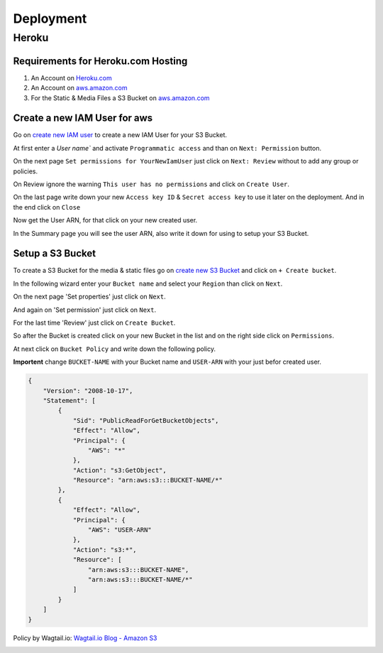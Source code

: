 Deployment
==========

.. _Heroku.com: https://www.heroku.com/
.. _aws.amazon.com: https://aws.amazon.com/

Heroku
------

Requirements for Heroku.com Hosting
^^^^^^^^^^^^^^^^^^^^^^^^^^^^^^^^^^^

1. An Account on `Heroku.com`_
2. An Account on `aws.amazon.com`_
3. For the Static & Media Files a S3 Bucket on `aws.amazon.com`_

Create a new IAM User for aws
^^^^^^^^^^^^^^^^^^^^^^^^^^^^^

Go on `create new IAM user`_ to create a new IAM User for your S3 Bucket.

At first enter a `User name`` and activate ``Programmatic access`` and than on ``Next: Permission`` button.

.. image:: _static/img/aws/iam/iam-create-01.png
    :target: _static/img/aws/iam/iam-create-01.png

On the next page ``Set permissions for YourNewIamUser`` just click on ``Next: Review`` without to add any group or policies.

.. image:: _static/img/aws/iam/iam-create-02.png
    :target: _static/img/aws/iam/iam-create-02.png

On Review ignore the warning ``This user has no permissions`` and click on ``Create User``.

.. image:: _static/img/aws/iam/iam-create-03.png
    :target: _static/img/aws/iam/iam-create-03.png

On the last page write down your new ``Access key ID`` & ``Secret access key`` to use it later on the deployment. And in
the end click on ``Close``

.. image:: _static/img/aws/iam/iam-create-04.png
    :target: _static/img/aws/iam/iam-create-04.png

Now get the User ARN, for that click on your new created user.

.. image:: _static/img/aws/iam/iam-create-05.png
    :target: _static/img/aws/iam/iam-create-05.png

In the Summary page you will see the user ARN, also write it down for using to setup your S3 Bucket.

.. image:: _static/img/aws/iam/iam-create-06.png
    :target: _static/img/aws/iam/iam-create-06.png

.. _create new IAM user: https://console.aws.amazon.com/iam/home#/users$new?step=details

Setup a S3 Bucket
^^^^^^^^^^^^^^^^^

To create a S3 Bucket for the media & static files go on `create new S3 Bucket`_ and click on ``+ Create bucket``.

.. image:: _static/img/aws/S3/s3-create-01.png
    :target: _static/img/aws/S3/s3-create-01.png

In the following wizard enter your ``Bucket name`` and select your ``Region`` than click on ``Next``.

.. image:: _static/img/aws/S3/s3-create-02.png
    :target: _static/img/aws/S3/s3-create-02.png

On the next page 'Set properties' just click on ``Next``.

.. image:: _static/img/aws/S3/s3-create-03.png
    :target: _static/img/aws/S3/s3-create-03.png

And again on 'Set permission' just click on ``Next``.

.. image:: _static/img/aws/S3/s3-create-04.png
    :target: _static/img/aws/S3/s3-create-04.png

For the last time 'Review' just click on ``Create Bucket``.

.. image:: _static/img/aws/S3/s3-create-05.png
    :target: _static/img/aws/S3/s3-create-05.png

So after the Bucket is created click on your new Bucket in the list and  on the right side click on ``Permissions``.

.. image:: _static/img/aws/S3/s3-create-06.png
    :target: _static/img/aws/S3/s3-create-06.png

At next click on ``Bucket Policy`` and write down the following policy.

**Importent** change ``BUCKET-NAME`` with your Bucket name and ``USER-ARN`` with your just befor created user.


.. code-block:: json

    {
        "Version": "2008-10-17",
        "Statement": [
            {
                "Sid": "PublicReadForGetBucketObjects",
                "Effect": "Allow",
                "Principal": {
                    "AWS": "*"
                },
                "Action": "s3:GetObject",
                "Resource": "arn:aws:s3:::BUCKET-NAME/*"
            },
            {
                "Effect": "Allow",
                "Principal": {
                    "AWS": "USER-ARN"
                },
                "Action": "s3:*",
                "Resource": [
                    "arn:aws:s3:::BUCKET-NAME",
                    "arn:aws:s3:::BUCKET-NAME/*"
                ]
            }
        ]
    }

Policy by Wagtail.io: `Wagtail.io Blog - Amazon S3`_

.. image:: _static/img/aws/S3/s3-create-06.png
    :target: _static/img/aws/S3/s3-create-06.png

.. _create new S3 Bucket: https://console.aws.amazon.com/s3/home

.. _Wagtail.io Blog - Amazon S3: https://wagtail.io/blog/amazon-s3-for-media-files/




.. image:: https://www.herokucdn.com/deploy/button.png
    :target: https://heroku.com/deploy?template=https://github.com/linuxluigi/linuxluigi.com